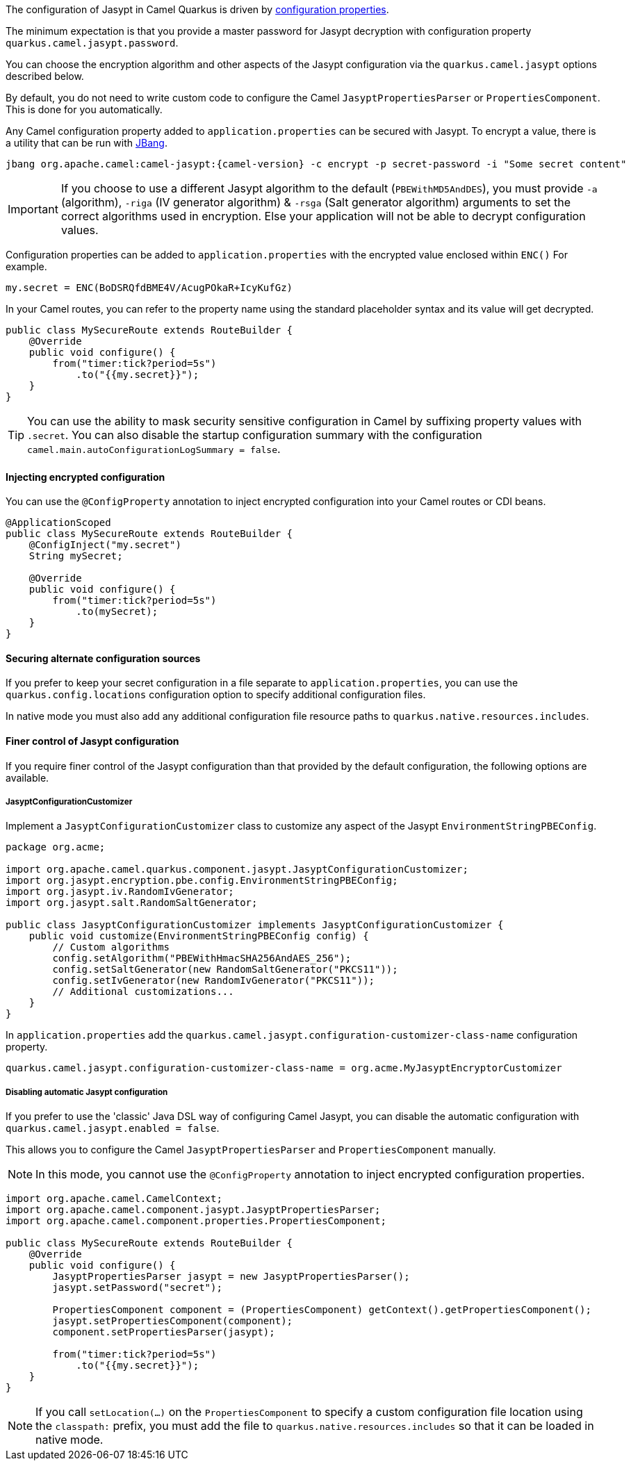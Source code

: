 The configuration of Jasypt in Camel Quarkus is driven by <<extensions-jasypt-additional-camel-quarkus-configuration,configuration properties>>.

The minimum expectation is that you provide a master password for Jasypt decryption with configuration property `quarkus.camel.jasypt.password`.

You can choose the encryption algorithm and other aspects of the Jasypt configuration via the `quarkus.camel.jasypt` options described below.

By default, you do not need to write custom code to configure the Camel `JasyptPropertiesParser` or `PropertiesComponent`. This is done for you automatically.

Any Camel configuration property added to `application.properties` can be secured with Jasypt.
To encrypt a value, there is a utility that can be run with https://www.jbang.dev/[JBang].

[source]
----
jbang org.apache.camel:camel-jasypt:{camel-version} -c encrypt -p secret-password -i "Some secret content"
----

IMPORTANT: If you choose to use a different Jasypt algorithm to the default (`PBEWithMD5AndDES`), you must provide `-a` (algorithm), `-riga` (IV generator algorithm) & `-rsga` (Salt generator algorithm)
arguments to set the correct algorithms used in encryption. Else your application will not be able to decrypt configuration values.

Configuration properties can be added to `application.properties` with the encrypted value enclosed within `ENC()` For example.

[source]
----
my.secret = ENC(BoDSRQfdBME4V/AcugPOkaR+IcyKufGz)
----

In your Camel routes, you can refer to the property name using the standard placeholder syntax and its value will get decrypted.

[source,java]
----
public class MySecureRoute extends RouteBuilder {
    @Override
    public void configure() {
        from("timer:tick?period=5s")
            .to("{{my.secret}}");
    }
}
----

TIP: You can use the ability to mask security sensitive configuration in Camel by suffixing property values with `.secret`.
You can also disable the startup configuration summary with the configuration `camel.main.autoConfigurationLogSummary = false`.

==== Injecting encrypted configuration

You can use the `@ConfigProperty` annotation to inject encrypted configuration into your Camel routes or CDI beans.

[source,java]
----
@ApplicationScoped
public class MySecureRoute extends RouteBuilder {
    @ConfigInject("my.secret")
    String mySecret;

    @Override
    public void configure() {
        from("timer:tick?period=5s")
            .to(mySecret);
    }
}
----

==== Securing alternate configuration sources

If you prefer to keep your secret configuration in a file separate to `application.properties`,
you can use the `quarkus.config.locations` configuration option to specify additional configuration files.

In native mode you must also add any additional configuration file resource paths to `quarkus.native.resources.includes`.

==== Finer control of Jasypt configuration

If you require finer control of the Jasypt configuration than that provided by the default configuration, the following options are available.

===== JasyptConfigurationCustomizer

Implement a `JasyptConfigurationCustomizer` class to customize any aspect of the Jasypt `EnvironmentStringPBEConfig`.

[source,java]
----
package org.acme;

import org.apache.camel.quarkus.component.jasypt.JasyptConfigurationCustomizer;
import org.jasypt.encryption.pbe.config.EnvironmentStringPBEConfig;
import org.jasypt.iv.RandomIvGenerator;
import org.jasypt.salt.RandomSaltGenerator;

public class JasyptConfigurationCustomizer implements JasyptConfigurationCustomizer {
    public void customize(EnvironmentStringPBEConfig config) {
        // Custom algorithms
        config.setAlgorithm("PBEWithHmacSHA256AndAES_256");
        config.setSaltGenerator(new RandomSaltGenerator("PKCS11"));
        config.setIvGenerator(new RandomIvGenerator("PKCS11"));
        // Additional customizations...
    }
}
----

In `application.properties` add the `quarkus.camel.jasypt.configuration-customizer-class-name` configuration property.

[source]
----
quarkus.camel.jasypt.configuration-customizer-class-name = org.acme.MyJasyptEncryptorCustomizer
----

===== Disabling automatic Jasypt configuration

If you prefer to use the 'classic' Java DSL way of configuring Camel Jasypt, you can disable the automatic configuration with `quarkus.camel.jasypt.enabled = false`.

This allows you to configure the Camel `JasyptPropertiesParser` and `PropertiesComponent` manually.

NOTE: In this mode, you cannot use the `@ConfigProperty` annotation to inject encrypted configuration properties.

[source,java]
----
import org.apache.camel.CamelContext;
import org.apache.camel.component.jasypt.JasyptPropertiesParser;
import org.apache.camel.component.properties.PropertiesComponent;

public class MySecureRoute extends RouteBuilder {
    @Override
    public void configure() {
        JasyptPropertiesParser jasypt = new JasyptPropertiesParser();
        jasypt.setPassword("secret");

        PropertiesComponent component = (PropertiesComponent) getContext().getPropertiesComponent();
        jasypt.setPropertiesComponent(component);
        component.setPropertiesParser(jasypt);

        from("timer:tick?period=5s")
            .to("{{my.secret}}");
    }
}
----

NOTE: If you call `setLocation(...)` on the `PropertiesComponent` to specify a custom configuration file location using the `classpath:` prefix,
you must add the file to `quarkus.native.resources.includes` so that it can be loaded in native mode.
